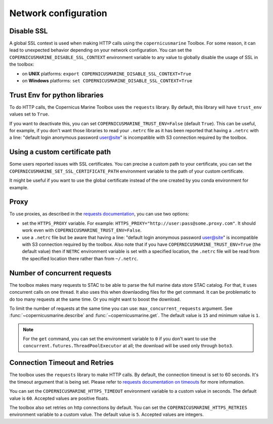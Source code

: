 Network configuration
======================

Disable SSL
-----------

A global SSL context is used when making HTTP calls using the ``copernicusmarine`` Toolbox.
For some reason, it can lead to unexpected behavior depending on your network configuration.
You can set the ``COPERNICUSMARINE_DISABLE_SSL_CONTEXT`` environment variable to any value
to globally disable the usage of SSL in the toolbox:

- on **UNIX** platforms: ``export COPERNICUSMARINE_DISABLE_SSL_CONTEXT=True``
- on **Windows** platforms: ``set COPERNICUSMARINE_DISABLE_SSL_CONTEXT=True``

Trust Env for python libraries
------------------------------

To do HTTP calls, the Copernicus Marine Toolbox uses the ``requests`` library.
By default, this library will have ``trust_env`` values set to ``True``.

If you want to deactivate this, you can set ``COPERNICUSMARINE_TRUST_ENV=False`` (default ``True``).
This can be useful, for example, if you don't want those libraries to read your ``.netrc`` file as it has been
reported that having a ``.netrc`` with a line: "default login anonymous password user@site" is incompatible
with S3 connection required by the toolbox.

Using a custom certificate path
-------------------------------

Some users reported issues with SSL certificates. You can precise a custom path to your certificate, you can set the
``COPERNICUSMARINE_SET_SSL_CERTIFICATE_PATH`` environment variable to the path of your custom certificate.

It might be useful if you want to use the global certificate instead of the one created by you conda environment for example.

Proxy
-----

To use proxies, as described in the `requests documentation <https://requests.readthedocs.io/en/latest/user/advanced/#proxies>`_,
you can use two options:

- set the ``HTTPS_PROXY`` variable. For example: ``HTTPS_PROXY="http://user:pass@some.proxy.com"``.
  It should work even with ``COPERNICUSMARINE_TRUST_ENV=False``.
- use a ``.netrc`` file but be aware that having a line: "default login anonymous password user@site" is incompatible
  with S3 connection required by the toolbox. Also note that if you have ``COPERNICUSMARINE_TRUST_ENV=True`` (the default value)
  then if ``NETRC`` environment variable is set with a specified location, the ``.netrc`` file will be read from the specified
  location there rather than from ``~/.netrc``.

Number of concurrent requests
-----------------------------

The toolbox makes many requests to STAC to be able to parse the full marine data store STAC catalog.
For that, it uses concurrent calls on one thread. It also uses this when downlaoding files for the get command.
It can be problematic to do too many requests at the same time. Or you might want to boost the download.

To limit the number of requests at the same time you can use: ``max_concurrent_requests`` argument.
See :func:`~copernicusmarine.describe` and :func:`~copernicusmarine.get`.
The default value is ``15`` and minimum value is ``1``.

.. note::
    For the ``get`` command, you can set the environment variable to ``0`` if you don't want to use the ``concurrent.futures.ThreadPoolExecutor`` at all;
    the download will be used only through ``boto3``.

Connection Timeout and Retries
-------------------------------

The toolbox uses the ``requests`` library to make HTTP calls. By default, the connection timeout is set to 60 seconds.
It's the timeout argument that is being set. Please refer to `requests documentation on timeouts <https://requests.readthedocs.io/en/stable/user/advanced/#timeouts>`_
for more information.

You can set the ``COPERNICUSMARINE_HTTPS_TIMEOUT`` environment variable to a custom value in seconds.
The default value is ``60``. Accepted values are positive floats.

The toolbox also set retries on http connections by default. You can set the ``COPERNICUSMARINE_HTTPS_RETRIES`` environment variable to a custom value.
The default value is ``5``. Accepted values are integers.
